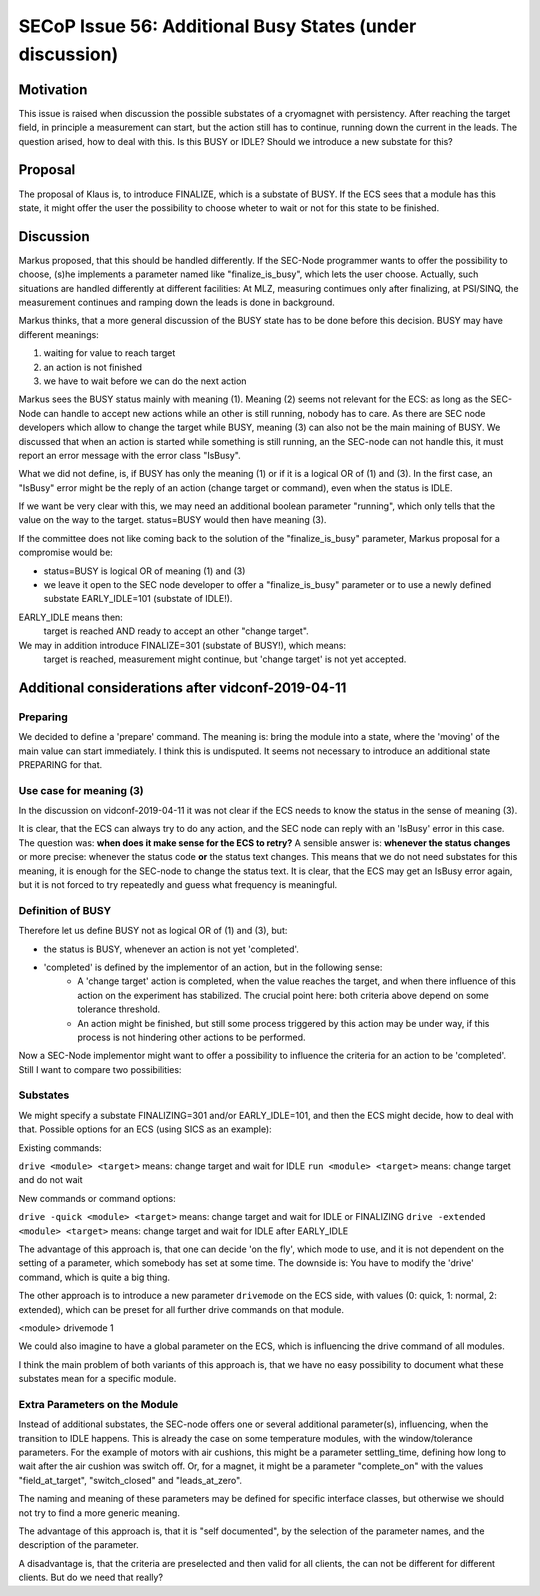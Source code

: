 SECoP Issue 56: Additional Busy States (under discussion)
=========================================================

Motivation
----------

This issue is raised when discussion the possible substates of a cryomagnet with persistency.
After reaching the target field, in principle a measurement can start, but the action
still has to continue, running down the current in the leads. The question arised, how
to deal with this. Is this BUSY or IDLE? Should we introduce a new substate for this?

Proposal
--------

The proposal of Klaus is, to introduce FINALIZE, which is a substate of BUSY.
If the ECS sees that a module has this state, it might offer the user the
possibility to choose wheter to wait or not for this state to be finished.


Discussion
----------

Markus proposed, that this should be handled differently. If the SEC-Node
programmer wants to offer the possibility to choose, (s)he implements a
parameter named like "finalize_is_busy", which lets the user choose.
Actually, such situations are handled differently at different facilities:
At MLZ, measuring contimues only after finalizing, at PSI/SINQ, the
measurement continues and ramping down the leads is done in background.

Markus thinks, that a more general discussion of the BUSY state has to be
done before this decision. BUSY may have different meanings:

1) waiting for value to reach target
2) an action is not finished
3) we have to wait before we can do the next action

Markus sees the BUSY status mainly with meaning (1). Meaning (2) seems not relevant
for the ECS: as long as the SEC-Node can handle to accept new actions while
an other is still running, nobody has to care. As there are SEC node developers
which allow to change the target while BUSY, meaning (3) can also not be the
main maining of BUSY. We discussed that when an action is started while
something is still running, an the SEC-node can not handle this, it must
report an error message with the error class "IsBusy".

What we did not define, is, if BUSY has only the meaning (1) or if it is a logical
OR of (1) and (3). In the first case, an "IsBusy" error might be the reply of
an action (change target or command), even when the status is IDLE.

If we want be very clear with this, we may need an additional boolean parameter "running",
which only tells that the value on the way to the target. status=BUSY would then have
meaning (3).

If the committee does not like coming back to the solution of the "finalize_is_busy"
parameter, Markus proposal for a compromise would be:

- status=BUSY is logical OR of meaning (1) and (3)
- we leave it open to the SEC node developer to offer a "finalize_is_busy" parameter or
  to use a newly defined substate EARLY_IDLE=101 (substate of IDLE!).

EARLY_IDLE means then:
    target is reached AND ready to accept an other "change target".

We may in addition introduce FINALIZE=301 (substate of BUSY!), which means:
    target is reached, measurement might continue, but 'change target' is not yet accepted.


Additional considerations after vidconf-2019-04-11
--------------------------------------------------

Preparing
+++++++++

We decided to define a 'prepare' command. The meaning is: bring the module
into a state, where the 'moving' of the main value can start immediately.
I think this is undisputed. It seems not necessary to introduce an additional
state PREPARING for that.


Use case for meaning (3)
++++++++++++++++++++++++

In the discussion on vidconf-2019-04-11 it was not clear if the ECS needs to
know the status in the sense of meaning (3).

It is clear, that the ECS can always try to do any action, and the SEC node can
reply with an 'IsBusy' error in this case. The question was: **when does it make sense for
the ECS to retry?** A sensible answer is: **whenever the status changes** or more
precise: whenever the status code **or** the status text changes. This means that we
do not need substates for this meaning, it is enough for the SEC-node to change the
status text. It is clear, that the ECS may get an IsBusy error again, but it is not
forced to try repeatedly and guess what frequency is meaningful.


Definition of BUSY
++++++++++++++++++

Therefore let us define BUSY not as logical OR of (1) and (3), but:

* the status is BUSY, whenever an action is not yet 'completed'.
* 'completed' is defined by the implementor of an action, but in the following sense:
    - A 'change target' action is completed, when the value reaches the target, and
      when there influence of this action on the experiment has stabilized.
      The crucial point here: both criteria above depend on some tolerance
      threshold.
    - An action might be finished, but still some process triggered by this action may
      be under way, if this process is not hindering other actions to be performed.


Now a SEC-Node implementor might want to offer a possibility to influence the criteria
for an action to be 'completed'. Still I want to compare two possibilities:


Substates
+++++++++

We might specify a substate FINALIZING=301 and/or EARLY_IDLE=101, and then the ECS
might decide, how to deal with that. Possible options for an ECS (using SICS as
an example):

Existing commands:

``drive <module> <target>`` means: change target and wait for IDLE
``run <module> <target>`` means: change target and do not wait

New commands or command options:

``drive -quick <module> <target>`` means: change target and wait for IDLE or FINALIZING
``drive -extended <module> <target>`` means: change target and wait for IDLE after EARLY_IDLE

The advantage of this approach is, that one can decide 'on the fly', which mode to
use, and it is not dependent on the setting of a parameter, which somebody has set
at some time. The downside is: You have to modify the 'drive' command, which is
quite a big thing.

The other approach is to introduce a new parameter ``drivemode`` on the ECS side, with
values (0: quick, 1: normal, 2: extended), which can be preset for all further drive
commands on that module.

<module> drivemode 1

We could also imagine to have a global parameter on the ECS, which is influencing
the drive command of all modules.

I think the main problem of both variants of this approach is, that we have no easy
possibility to document what these substates mean for a specific module.


Extra Parameters on the Module
++++++++++++++++++++++++++++++

Instead of additional substates, the SEC-node offers one or several additional parameter(s),
influencing, when the transition to IDLE happens. This is already the case on
some temperature modules, with the window/tolerance parameters. For the example
of motors with air cushions, this might be a parameter settling_time,
defining how long to wait after the air cushion was switch off. Or, for a
magnet, it might be a parameter "complete_on" with the values "field_at_target",
"switch_closed" and "leads_at_zero".

The naming and meaning of these parameters may be defined for specific interface classes,
but otherwise we should not try to find a more generic meaning.

The advantage of this approach is, that it is "self documented", by the selection of
the parameter names, and the description of the parameter.

A disadvantage is, that the criteria are preselected and then valid for all clients,
the can not be different for different clients. But do we need that really?
